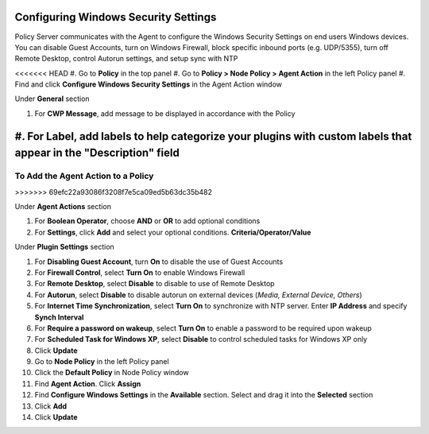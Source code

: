 Configuring Windows Security Settings
=====================================

Policy Server communicates with the Agent to configure the Windows Security Settings on end users Windows devices. 
You can disable Guest Accounts, turn on Windows Firewall, block specific inbound ports (e.g. UDP/5355), turn off 
Remote Desktop, control Autorun settings, and setup sync with NTP

<<<<<<< HEAD
#. Go to **Policy** in the top panel
#. Go to **Policy > Node Policy > Agent Action** in the left Policy panel
#. Find and click **Configure Windows Security Settings** in the Agent Action window

Under **General** section

#. For **CWP Message**, add message to be displayed in accordance with the Policy
#. For **Label**, add labels to help categorize your plugins with custom labels that appear in the "Description" field
=======
To Add the Agent Action to a Policy
-----------------------------------
>>>>>>> 69efc22a93086f3208f7e5ca09ed5b63dc35b482

Under **Agent Actions** section

#. For **Boolean Operator**, choose **AND** or **OR** to add optional conditions
#. For **Settings**, click **Add** and select your optional conditions. **Criteria/Operator/Value**

Under **Plugin Settings** section

#. For **Disabling Guest Account**, turn **On** to disable the use of Guest Accounts
#. For **Firewall Control**, select **Turn On** to enable Windows Firewall
#. For **Remote Desktop**, select **Disable** to disable to use of Remote Desktop
#. For **Autorun**, select **Disable** to disable autorun on external devices (*Media, External Device, Others*)
#. For **Internet Time Synchronization**, select **Turn On** to synchronize with NTP server. Enter **IP Address** and specify **Synch Interval**
#. For **Require a password on wakeup**, select **Turn On** to enable a password to be required upon wakeup
#. For **Scheduled Task for Windows XP**, select **Disable** to control scheduled tasks for Windows XP only
#. Click **Update**
#. Go to **Node Policy** in the left Policy panel
#. Click the **Default Policy** in Node Policy window
#. Find **Agent Action**. Click **Assign**
#. Find **Configure Windows Settings** in the **Available** section. Select and drag it into the **Selected** section
#. Click **Add**
#. Click **Update**

